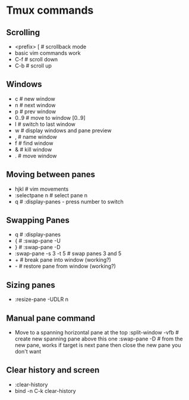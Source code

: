 * Tmux commands
** Scrolling
   - <prefix> [   # scrollback mode
   - basic vim commands work
   - C-f          # scroll down
   - C-b          # scroll up
** Windows
   - c        # new window
   - n        # next window
   - p        # prev window
   - 0..9     # move to window [0..9]
   - l        # switch to last window
   - w        # display windows and pane preview
   - ,        # name window
   - f        # find window
   - &        # kill window
   - .        # move window
** Moving between panes
   - hjkl           # vim movements
   - :selectpane n  # select pane n
   - q              # :display-panes - press number to switch
** Swapping Panes
   - q              # :display-panes
   - {              # :swap-pane -U
   - }              # :swap-pane -D
   - :swap-pane -s 3 -t 5  # swap panes 3 and 5
   - +              # break pane into window (working?)
   - -              # restore pane from window (working?)
** Sizing panes
   - :resize-pane -UDLR n
** Manual pane command
   - Move to a spanning horizontal pane at the top
    :split-window -vfb  # create new spanning pane above this one
    :swap-pane -D       # from the new pane, works if target is next pane
    then close the new pane you don't want
** Clear history and screen
  - :clear-history
  - bind -n C-k clear-history
